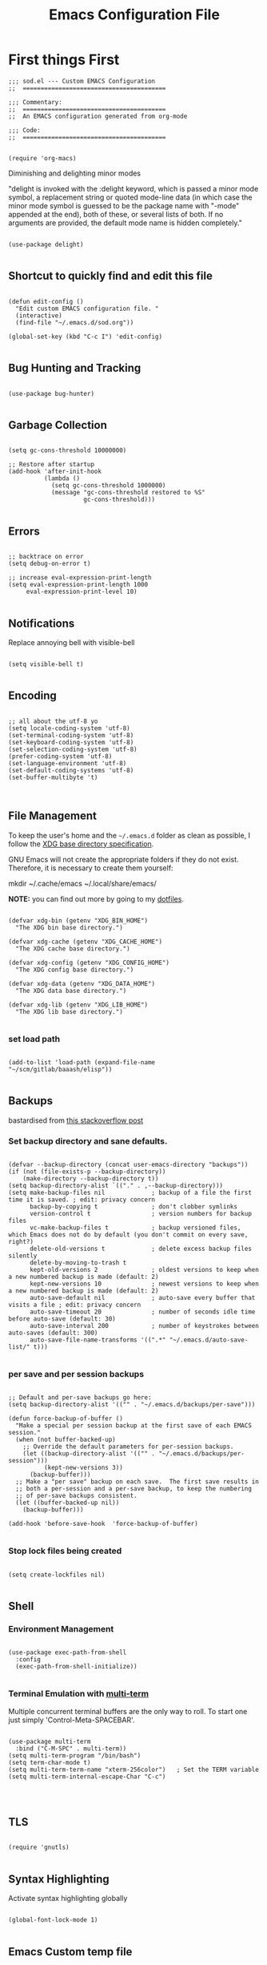 
#+TITLE: Emacs Configuration File

* First things First
#+begin_src elisp :tangle sod.el
  ;;; sod.el --- Custom EMACS Configuration
  ;;  ========================================

  ;;; Commentary:
  ;;  ========================================
  ;;  An EMACS configuration generated from org-mode

  ;;; Code:
  ;;  ========================================

#+end_src

#+begin_src elisp :tangle sod.el
  (require 'org-macs)
#+end_src

**** Diminishing and delighting minor modes

"delight is invoked with the :delight keyword, which is passed a minor mode symbol, a replacement string or quoted mode-line data (in which case the minor mode symbol is guessed to be the package name with "-mode" appended at the end), both of these, or several lists of both. If no arguments are provided, the default mode name is hidden completely."

#+begin_src elisp :tangle sod.el

  (use-package delight)

#+end_src

** Shortcut to quickly find and edit this file

#+begin_src elisp :tangle sod.el

  (defun edit-config ()
    "Edit custom EMACS configuration file. "
    (interactive)
    (find-file "~/.emacs.d/sod.org"))

  (global-set-key (kbd "C-c I") 'edit-config)

#+end_src


** Bug Hunting and Tracking
#+begin_src elisp :tangle sod.el

  (use-package bug-hunter)

#+end_src

** Garbage Collection

#+begin_src elisp :tangle sod.el

  (setq gc-cons-threshold 10000000)

  ;; Restore after startup
  (add-hook 'after-init-hook
            (lambda ()
              (setq gc-cons-threshold 1000000)
              (message "gc-cons-threshold restored to %S"
                       gc-cons-threshold)))

#+end_src

** Errors

#+begin_src elisp

  ;; backtrace on error
  (setq debug-on-error t)

  ;; increase eval-expression-print-length
  (setq eval-expression-print-length 1000
       eval-expression-print-level 10)

#+end_src

** Notifications

Replace annoying bell with visible-bell

#+begin_src elisp :tangle sod.el

  (setq visible-bell t)

#+end_src

** Encoding

#+begin_src elisp :tangle sod.el

  ;; all about the utf-8 yo
  (setq locale-coding-system 'utf-8)
  (set-terminal-coding-system 'utf-8)
  (set-keyboard-coding-system 'utf-8)
  (set-selection-coding-system 'utf-8)
  (prefer-coding-system 'utf-8)
  (set-language-environment 'utf-8)
  (set-default-coding-systems 'utf-8)
  (set-buffer-multibyte 't)


#+end_src

** File Management
To keep the user's home and the =~/.emacs.d= folder as clean as possible, I
follow the [[https://specifications.freedesktop.org/basedir-spec/basedir-spec-latest.html][XDG base directory specification]].

GNU Emacs will not create the appropriate folders if they do not
exist. Therefore, it is necessary to create them yourself:

#+begin_example bash

     mkdir ~/.cache/emacs ~/.local/share/emacs/

#+end_example

*NOTE:* you can find out more by going to my [[https://github.com/techquila/dotfiles][dotfiles]].

#+begin_src elisp :tangle sod.el

  (defvar xdg-bin (getenv "XDG_BIN_HOME")
    "The XDG bin base directory.")

  (defvar xdg-cache (getenv "XDG_CACHE_HOME")
    "The XDG cache base directory.")

  (defvar xdg-config (getenv "XDG_CONFIG_HOME")
    "The XDG config base directory.")

  (defvar xdg-data (getenv "XDG_DATA_HOME")
    "The XDG data base directory.")

  (defvar xdg-lib (getenv "XDG_LIB_HOME")
    "The XDG lib base directory.")

#+end_src

*** set load path
#+begin_src elisp :tangle sod.el

  (add-to-list 'load-path (expand-file-name "~/scm/gitlab/baaash/elisp"))

#+end_src

** Backups

bastardised from [[https://stackoverflow.com/questions/151945/how-do-i-control-how-emacs-makes-backup-files][this stackoverflow post]]

*** Set backup directory and sane defaults.

#+begin_src elisp :tangle sod.el

  (defvar --backup-directory (concat user-emacs-directory "backups"))
  (if (not (file-exists-p --backup-directory))
      (make-directory --backup-directory t))
  (setq backup-directory-alist `(("." . ,--backup-directory)))
  (setq make-backup-files nil             ; backup of a file the first time it is saved. ; edit: privacy concern
        backup-by-copying t               ; don't clobber symlinks
        version-control t                 ; version numbers for backup files
        vc-make-backup-files t            ; backup versioned files, which Emacs does not do by default (you don't commit on every save, right?)
        delete-old-versions t             ; delete excess backup files silently
        delete-by-moving-to-trash t
        kept-old-versions 2               ; oldest versions to keep when a new numbered backup is made (default: 2)
        kept-new-versions 10              ; newest versions to keep when a new numbered backup is made (default: 2)
        auto-save-default nil             ; auto-save every buffer that visits a file ; edit: privacy concern
        auto-save-timeout 20              ; number of seconds idle time before auto-save (default: 30)
        auto-save-interval 200            ; number of keystrokes between auto-saves (default: 300)
        auto-save-file-name-transforms '((".*" "~/.emacs.d/auto-save-list/" t)))

#+end_src

*** per save and per session backups

#+begin_src elisp :tangle sod.el

  ;; Default and per-save backups go here:
  (setq backup-directory-alist '(("" . "~/.emacs.d/backups/per-save")))

  (defun force-backup-of-buffer ()
    "Make a special per session backup at the first save of each EMACS session."
    (when (not buffer-backed-up)
      ;; Override the default parameters for per-session backups.
      (let ((backup-directory-alist '(("" . "~/.emacs.d/backups/per-session")))
            (kept-new-versions 3))
        (backup-buffer)))
    ;; Make a "per save" backup on each save.  The first save results in
    ;; both a per-session and a per-save backup, to keep the numbering
    ;; of per-save backups consistent.
    (let ((buffer-backed-up nil))
      (backup-buffer)))

  (add-hook 'before-save-hook  'force-backup-of-buffer)

#+end_src

*** Stop lock files being created

#+begin_src elisp :tangle sod.el

  (setq create-lockfiles nil)

#+end_src

** Shell

*** Environment Management

#+begin_src elisp :tangle sod.el

  (use-package exec-path-from-shell
    :config
    (exec-path-from-shell-initialize))

#+end_src

*** Terminal Emulation with [[https://www.emacswiki.org/emacs/MultiTerm][multi-term]]

Multiple concurrent terminal buffers are the only way to roll.  To start one just simply 'Control-Meta-SPACEBAR'.

#+begin_src elisp :tangle sod.el

  (use-package multi-term
    :bind ("C-M-SPC" . multi-term))
  (setq multi-term-program "/bin/bash")
  (setq term-char-mode t)
  (setq multi-term-term-name "xterm-256color")   ; Set the TERM variable
  (setq multi-term-internal-escape-Char "C-c")



#+end_src

** TLS
#+begin_src elisp :tangle sod.el

  (require 'gnutls)

#+end_src


** Syntax Highlighting

Activate syntax highlighting globally

#+begin_src elisp :tangle sod.el

  (global-font-lock-mode 1)

#+end_src

** Emacs Custom temp file

#+begin_src elisp :tangle sod.el

  (setq custom-file (make-temp-file "emacs-custom"))

#+end_src

** Whitespace

*** Delete trailing whitespace

#+begin_src elisp :tangle sod.el

  (add-hook 'before-save-hook 'delete-trailing-whitespace)

#+end_src

** Indentation

#+begin_src elisp :tangle sod.el

  (setq-default indent-tabs-mode nil)

#+end_src

*** aggressive-indent-mode
#+begin_src elisp :tangle sod.el

  (use-package aggressive-indent)
  (global-aggressive-indent-mode 1)
  (add-to-list 'aggressive-indent-excluded-modes 'html-mode)

#+end_src

** Line wrap
#+begin_src elisp :tangle sod.el
  (global-visual-line-mode 1)
#+end_src

* Personalisation
** Default Name and Email

#+begin_src elisp :tangle sod.el

  (setq user-full-name "Cooper Oscarfono"
        user-mail-address "cooper@oscarfono.com")

#+end_src

** Default Directory

#+begin_src elisp :tangle sod.el

  (setq default-directory "~/scm/github/oscarfono/")

#+end_src
** Encryption
*** GPG Agent

Use an agent to manage GPG between shell sessions.

#+begin_src elisp :tangle sod.el

  (setq epg-gpg-program "/usr/bin/gpg2")

#+end_src

*** [[https://www.emacswiki.org/emacs/EasyPG][EasyPG]] to encrypt/decrypt files with a .gpg extension
Add the following line to the top of the document to be encrypted and save the file with a .gpg extension.

#+begin_example

  # -*- mode:org; epa-file-encrypt-to: ("bleat@baaa.sh") -*-

#+end_example

#+begin_src elisp :tangle sod.el

  (require 'epa-file)
  (epa-file-enable)

#+end_src
** Authentication
*** Auth Source
I have a non-world readable file named /.authoinfo.gpg / within my home
directory where I store my authentication details for the various
services I need to authenticate to.  ERC and Org2Blog need these credentials to operate.

#+begin_src elisp :tangle sod.el

  (setq auth-source-debug t)
  (setq auth-sources
        '((:source "~/.authinfo.gpg")))

#+end_src

** ERC
#+begin_src elisp :tangle sod.el
  (defun start-erc ()
    "Start ERC and load erc-config.el."
    (interactive)
    (require 'erc)
    (load "erc-config.el"))

  (global-set-key (kbd "C-c e") 'start-erc)
#+end_src

** [[http://orgmode.org/][Org-mode]]
*** global settings:

**** set global key-bindings for org-mode features

#+begin_src elisp :tangle sod.el

  (define-key global-map "\C-cl" 'org-store-link)

#+end_src

**** set headlines to be collapsed on open
#+begin_src elisp :tangle sod.el

  (setq org-startup-folded t)

#+end_src

**** skeleton setup for org generated web pages
#+begin_src elisp :tangle sod.el


  (define-skeleton web-skeleton
    "Header info for a web pages generated from org file."
    "\n "
    "#+TITLE: " str "\n\n"
    "#+DESCRIPTION: " str "\n"
    "#+SETUPFILE:" str "\n"
    "#+OPTIONS: num:nil ^:{} \n"
    "#+INCLUDE: './components/header.org' \n"
    "#+INCLUDE: './components/footer.org' \n")

  (global-set-key [C-S-f2] 'web-skeleton)

#+end_src

**** skeleton for blog article
#+begin_src elisp :tangle sod.el

  (define-skeleton blog-skeleton
     "Header info for a blog file."
     "\n "
     "#+TITLE: " str "\n\n"
     "#+DATE: " (current-time-string) "\n\n"
     "#+AUTHOR: Cooper Oscarfono \n\n")

   (global-set-key [C-S-f3] 'blog-skeleton)

#+end_src

**** skeleton setup for org files
#+begin_src elisp :tangle sod.el

  (define-skeleton org-skeleton
    "Header info for a org file."
    "\n "
    "#+TITLE: " str "\n"
    "#+AUTHOR: Cooper Oscarfono \n"
    "#+EMAIL:  cooper@oscarfono.com \n")

  (global-set-key [C-S-f4] 'org-skeleton)

#+end_src

**** skeleton setup for academic writing
#+begin_src elisp :tangle sod.el

  (define-skeleton apa-skeleton
    "Header info for apa referneced docs generated from org files"
    "\n "
    "#+TITLE: " str " \n"
    "#+OPTIONS: title:nil toc:nil H:4 author:nil date:nil TeX:t LaTeX:t \\n:t ^:nil \n"
    "#+EXPORT_SELECT_TAGS: export \n"
    "#+EXPORT_EXCLUDE_TAGS: noexport \n"
    "#+INCLUDE: './preamble.org' \n"
    "#+INCLUDE: './images/' \n"
    )
  (global-set-key [C-S-f5] 'apa-skeleton)

#+end_src

**** skeleton setup for letter writing
#+begin_src elisp :tangle sod.el

  (define-skeleton ltr-skeleton
    "Latex PDF generated from org files"
"\n"
"#+LATEX_CLASS_OPTIONS: [a4paper,10pt] \n"
"#+LATEX_HEADER: \\setlength{\\parskip}{1em} \\setlength{\\parindent}{0pt} \n"
"#+LATEX_HEADER_EXTRA: \\pagenumbering{gobble} \n"
"#+OPTIONS: toc:nil \n"
"\n"
"PO Box 362, \n"
"Queenstown 9348 \n"
"\n"
"Dear sir/madam, \n"
"\n"
"_Re:_ \n"
"\n"
"Warm regards, \n"
"\n"
"#+ATTR_LATEX: :center nil :width 5cm \n"
"[[file:~/src/private/id/sodsig-001.png]] \n"
"\n"
"Cooper Oscarfono \n" )
  (global-set-key [C-S-f6] 'ltr-skeleton)

#+end_src

**** clock-in

#+begin_src elisp :tangle sod.el

  (setq org-clock-persist 'history)
  (org-clock-persistence-insinuate)

#+end_src


*** TODO's

**** set file and priorities

I like to have 5 levels of todo:

- [#A] = tasks that have to be done today, or that are scheduled for today

- [#B] = tasks that can wait until tomorrow, or are scheduled to be done tomorrow

- [#C] = tasks that need to be done by the end of the week, or are scheduled to be done within the week

- [#D] = tasks that need to be done by the end of the month, or are scheduled to be done within the month

- [#E} = tasks that have no deadline set

  #+begin_src elisp :tangle sod.el

    ;;file to save todo items
    (setq org-agenda-files (list "~/src/org/todo.org"))

    ;;set priority range from A to E with default as A
    (setq org-highest-priority ?A)
    (setq org-lowest-priority ?E)
    (setq org-default-priority ?A)

  #+end_src

**** set *TODO* sequence

When TODO keywords are used as workflow states, you might want to keep track of when a state change occurred and maybe take a note about this change. You can either record just a timestamp, or a time-stamped note for a change. These records will be inserted after the headline as an itemized list, newest first1. When taking a lot of notes, you might want to get the notes out of the way into a drawer (see Drawers). Customize org-log-into-drawer to get this behavior—the recommended drawer for this is called LOGBOOK2. You can also overrule the setting of this variable for a subtree by setting a LOG_INTO_DRAWER property.

Since it is normally too much to record a note for every state, Org expects configuration on a per-keyword basis for this. This is by adding special markers ‘!’ (for a timestamp) or ‘@’ (for a with timestamp) in parentheses after each keyword. For example, the setting:

#+begin_src elisp :tangle sod.el

  (setq org-todo-keywords
        '((sequence "TODO(t)" " NEXT(n/)" " >|< IN-PROGRESS(i!)" "⚠ WAIT(w@/!)" "|" "DONE(d!)" "✘ KILL(k!)" "➰ PASS(p@/!)" )))

#+end_src

**** Log TODO done time

#+begin_src elisp :tangle sod.el

  (setq org-log-done 'time)

#+end_src

**** Set line wrap

#+begin_src elisp :tangle sod.el

  (setq org-startup-align-all-tables t)

#+end_src

*** [[http://orgmode.org/manual/Agenda-Views.html][org-agenda]]

#+begin_src elisp :tangle sod.el

  (org-agenda nil "a") ;; present org-agenda on emacs startup

  (define-key global-map "\C-ca" 'org-agenda)

  ;; Emacs contains the calendar and diary by Edward M. Reingold.  The
  ;; calendar displays a three-month calendar with holidays from
  ;; different countries and cultures. The diary allows you to keep
  ;; track of anniversaries, lunar phases, sunrise/set, recurrent
  ;; appointments (weekly, monthly) and more. In this way, it is quite
  ;; complementary to Org. It can be very useful to combine output from
  ;; Org with the diary.

  ;; In order to include entries from the Emacs diary into Org mode's
  ;; agenda, you only need to customize the variable
  (setq org-agenda-include-diary t)

  ;;open agenda in current window
  (setq org-agenda-window-setup (quote current-window))
  ;;warn me of any deadlines in next 14 days
  (setq org-deadline-warning-days 14)
  ;;show me tasks scheduled or due in next fortnight
  (setq org-agenda-span (quote fortnight))
  ;;don't show tasks as scheduled if they are already shown as a deadline
  (setq org-agenda-skip-scheduled-if-deadline-is-shown t)
  ;;don't give awarning colour to tasks with impending deadlines
  ;;if they are scheduled to be done
  (setq org-agenda-skip-deadline-prewarning-if-scheduled (quote pre-scheduled))
  ;;don't show tasks that are scheduled or have deadlines in the
  ;;normal todo list
  (setq org-agenda-todo-ignore-deadlines (quote all))
  (setq org-agenda-todo-ignore-scheduled (quote all))
  ;;sort tasks in order of when they are due and then by priority
  (setq org-agenda-sorting-strategy
        (quote
         ((agenda deadline-up priority-down)
          (todo priority-down category-keep)
          (tags priority-down category-keep)
          (search category-keep))))

#+end_src

*** [[http://orgmode.org/manual/Capture.html#Capture][org-capture]]

Capture lets you quickly store notes with little interruption of your work flow.

#+begin_src elisp :tangle sod.el

  (define-key global-map "\C-cc" 'org-capture)

#+end_src

*** [[http://orgmode.org/manual/Capture-templates.html#Capture-templates][org-capture-templates]]
Things I want to capture:
- tasks
- projects and time-tracking
- expenses
- birthdays, anniversaries, or important dates
- contacts
- new words I learn and their definitions
- new commands I learn, with documentation and examples on how to use
- grocery list
- wishlist
- blog post ideas
- video content ideas
- lyrical ideas
- songs i want to learn to play
- artists or albums to check out
- books I want to read or check out
- video content/movies/documentaries/cinema to check out
- new languages, tools, or technologies to check out

#+begin_src elisp :tangle sod.el

  (defvar my/org-contacts-template "**  %^{contact}
      :PROPERTIES:
        :EMAIL: %(org-contacts-template-email)
        :PHONE: %^{XXX-XXX-XXXX}
        :ADDRESS: %^{street name. city, postcode NZ}
        :BIRTHDAY: %^{dd-mm-yyyy}t
        :NOTE: %^{NOTE}
      :END:" "Template for org-contacts.")

  (defvar my/org-project-template "* %^{Project Name}
     :PROPERTIES:
       :Customer Name: %^{Customer}
       :Deadline: %^{dd-mm-yyyy}
     :END" "Template to capture great quotes when i learn of them")

  (defvar my/org-expenses-template "* %^{expense}
      :PROPERTIES:
        :DATE: %U
        :AMOUNT: %^{$0.00}
        :PAID_TO: %^{company}
        :PAYMENT_TYPE: %^{eftpos|cash|effort}
      :END:" "Template to capture expenses")
  (defvar my/org-greatquotes-template "* %^{great quote here}
     :PROPERTIES:
       :QUOTE: %^{great quote}
       :ATTRIBUTION: /n %?
     :END" "Template to capture great quotes when i learn of them")

  (setq org-capture-templates
        `(("c" "Contact" entry (file+headline "~/src/org/contacts.org" "Contacts"), my/org-contacts-template :empty-lines 1)
          ("d" "Documentation" entry (file+headline "~/src/org/docs.org" "Documentation") "** %^{Subject}\n %^g\n %?\n %i\n Added %U")
          ("D" "Definition" entry (file+headline "~/src/org/definitions.org" "Definitions") "** %^{Term} :: %^{Definition} ")
          ("e" "Expense" entry (file+olp+datetree "~/src/org/expenses.org"), my/org-expenses-template :empty-lines 1)
          ("i" "Idea" entry (file+olp+datetree "~/src/org/ideas.org" "Ideas") "**  %?\n I had this idea on %U\n %a" :empty-lines 1)
          ("j" "Journal" entry (file+olp+datetree "~/src/org/journal.org") "*  %?\n Entered on %U\n" :empty-lines 1)
          ("l" "Lyric" entry (file+headline "~/src/org/lyrics.org" "Lyrical Ideas Capture") "** %^{working-title}\n %^{verse}\n %^{hook}\n")
          ("p" "Project" entry (file+olp+datetree "~/scm/github/oscarfono/projects/current-projects.org"), my/org-project-template :empty-lines 1)
          ("Q" "Quote" entry (plain "~/src/org/quotes.org"), my/org-greatquotes-template :empty-lines 1)
          ("r" "Read" entry (file+headline "~/src/org/someday.org" "Read") "** %^{title}\n %^{author}" :empty-lines 1)
          ("s" "Subject" entry (file+headline "~/src/org/someday.org" "Write"), "** %^{subject}\n" :empty-lines 1)
          ("t" "Todo" entry (file+headline "~/src/org/todo.org" "Tasks") "** TODO %?\n %i\n %a" :empty-lines 1)
          ("W" "Wishlist" plain (plain "~/src/org/someday.org" "Wishlist") "** %^{thing}" :empty-lines 1)
          ("w" "Watch" entry (file+headline "~/src/org/someday.org" "Watch") "** %^{movie title}\n %a" :empty-lines 1)))


#+end_src

*** org-exports

#+begin_src elisp :tangle sod.el

  (require 'ox-latex)
  (unless (boundp 'org-latex-classes)
    (setq org-latex-classes nil))
  (add-to-list 'org-latex-classes
               '("article"
                 "\\documentclass{article}"
                 ("\\section{%s}" . "\\section*{%s}")
                 ("\\subsection{%s}" . "\\subsection*{%s}")
                 ("\\subsubsection{%s}" . "\\subsubsection*{%s}")
                 ("\\paragraph{%s}" . "\\paragraph*{%s}")
                 ("\\subparagraph{%s}" . "\\subparagraph*{%s}"))
               '("book"
                 "\\documentclass{book}"
                 ("\\part{%s}" . "\\part*{%s}")
                 ("\\chapter{%s}" . "\\chapter*{%s}")
                 ("\\section{%s}" . "\\section*{%s}")
                 ("\\subsection{%s}" . "\\subsection*{%s}")
                 ("\\subsubsection{%s}" . "\\subsubsection*{%s}")))

  (setq org-latex-listings 'minted
        org-latex-packages-alist '(("" "minted"))
        org-latex-pdf-process (quote ("texi2dvi --pdf %f
                                          pdflatex --shell-escape %f
                                          texi2dvi --pdf %f --shell-escape
                                          latexmk -pdflatex='lualatex -shell-escape -interaction nonstopmode' -pdf -f  %f --synctex=1")))

(setq org-latex-pdf-process '("pdflatex -shell-escape -interaction nonstopmode -output-directory %o %f"))

(use-package ox-hugo
  :config
  (setq-local org-hugo-base-dir "~/scm/github/oscarfono/theblacksheepblog/src/routes/blog/"))

  (use-package ox-mediawiki)

  (setq org-export-backends '(ascii html hugo latex md mediawiki slimhtml))


#+end_src

*** org-babel
**** use org-install

#+begin_src elisp :tangle sod.el

  (require 'org-install)

#+end_src

**** ditaa

requires graphvis system package to be installed

#+begin_src elisp :tangle sod.el

  (setq org-ditaa-jar-path "~/src/org/contrib/scripts/ditaa0_9/ditaa0_9.jar")

#+end_src

**** plantuml
#+begin_src elisp :tangle sod.el

(setq org-plantuml-jar-path
      (expand-file-name "~/src/org/contrib/scripts/plantuml-nodot.1.2023.7.jar"))
#+end_src

**** load these language dictionaries for source blocks

#+begin_src elisp :tangle sod.el

  (org-babel-do-load-languages
   'org-babel-load-languages
   '((C . t)
     (calc . t)
     (clojure . t)
     ;; (cpp . t)
     (css . t)
     (ditaa . t)
     (dot . t)
     (haskell . t)
     (js . t)
     (latex . t)
     ;; (ledger . t)
     (lisp . t)
     ;; (make . t)
     (ocaml . t)
     (org . t)
     (perl . t)
     ;; (php . t)
     (plantuml . t)
     (python . t)
     (R . t)
     (ruby . t)
     (sass . t)
     (scheme . t)
     (shell . t)
     (sql . t)))

#+end_src

*** [[https://github.com/sabof/org-bullets][org-bullets]]

Show org-mode bullets as UTF-8 characters.

#+begin_src elisp :tangle sod.el

  (use-package org-bullets
    :config (add-hook 'org-mode-hook (lambda () (org-bullets-mode 1))))

#+end_src

*** org-brain
#+begin_src elisp :tangle sod.el

  (use-package org-brain
    :init
    (setq org-brain-path "~/src/org/brain")
    :config
    (bind-key "C-c b" 'org-brain-prefix-map org-mode-map)
    (setq org-id-track-globally t)
    (setq org-id-locations-file "~/.emacs.d/.org-id-locations")
    (add-hook 'before-save-hook #'org-brain-ensure-ids-in-buffer)
    (push '("b" "Brain" plain (function org-brain-goto-end)
            "* %i%?" :empty-lines 1)
          org-capture-templates)
    (setq org-brain-visualize-default-choices 'all)
    (setq org-brain-title-max-length 22)
    (setq org-brain-include-file-entries nil
          org-brain-file-entries-use-title nil))

  ;; ;; Allows you to edit entries directly from org-brain-visualize
  ;; (use-package polymode
  ;;   :config
  ;;   (add-hook 'org-brain-visualize-mode-hook #'org-brain-polymode))

#+end_src

*** org-plot

Graphs with gnuplot

#+begin_src elisp :tangle sod.el

  (use-package gnuplot
    :commands gnuplot-mode
    :defer t
    :bind ("C-M-g" . gnuplot))

#+end_src

*** Calendar

**** set location for calendar

#+begin_src elisp :tangle sod.el

  (setq calendar-latitude -40.406925)
  (setq calendar-longitude 175.578386)

#+end_src

**** Don't display calendars i don't need

#+begin_src elisp :tangle sod.el

  (setq holiday-general-holidays nil)
  (setq holiday-christian-holidays nil)
  (setq holiday-hebrew-holidays nil)
  (setq holiday-islamic-holidays nil)
  (setq holiday-bahai-holidays nil)
  (setq holiday-oriental-holidays nil)

#+end_src

**** set NZ Public Holidays

#+begin_src elisp :tangle no

  ;; Use package nz-holidays to pull in New Zealands Public Holidays for calendar.
  (use-package nz-holidays)

  ;; append it to empty variable holiday-local-holidays
  (setq calendar-holidays (append holiday-local-holidays holiday-nz-holidays))

#+end_src

**** Count days in given region

From within Calendar, these functions enable to me to count days within a given region, excluding weekends, and public holidays.

Taken from here:
[[https://stackoverflow.com/questions/23566000/how-to-count-days-excluding-weekends-and-holidays-in-emacs-calendar][https://stackoverflow.com/questions/23566000/how-to-count-days-excluding-weekends-and-holidays-in-emacs-calendar]]

#+begin_src elisp :tangle no

  (defun my-calendar-count-days(d1 d2)
    (let* ((days (- (calendar-absolute-from-gregorian d1)
                    (calendar-absolute-from-gregorian d2)))
           (days (1+ (if (> days 0) days (- days)))))
      days)

    (defun my-calendar-count-weekend-days(date1 date2)
      (let* ((tmp-date (if (< date1 date2) date1 date2))
             (end-date (if (> date1 date2) date1 date2))
             (weekend-days 0))
        (while (<= tmp-date end-date)
          (let ((day-of-week (calendar-day-of-week
                              (calendar-gregorian-from-absolute tmp-date))))
            (if (or (= day-of-week 0)
                    (= day-of-week 6))
                (incf weekend-days ))
            (incf tmp-date)))
        weekend-days)))

  (defun calendar-count-days-region2 ()
    "Count the number of days (inclusive) between point and the mark
    excluding weekends and holidays."
    (interactive)
    (let* ((d1 (calendar-cursor-to-date t))
           (d2 (car calendar-mark-ring))
           (date1 (calendar-absolute-from-gregorian d1))
           (date2 (calendar-absolute-from-gregorian d2))
           (start-date (if (<  date1 date2) date1 date2))
           (end-date (if (> date1 date2) date1 date2))
           (days (- (my-calendar-count-days d1 d2)
                    (+ (my-calendar-count-weekend-days start-date end-date)
                       (my-calendar-count-holidays-on-weekdays-in-range
                        start-date end-date)))))
      (message "Region has %d workday%s (inclusive)"
               days (if (> days 1) "s" "")))

#+end_src

* Customisation
** [[https://www.gnu.org/software/emacs/manual/html_node/elisp/Windows-and-Frames.html#Windows-and-Frames][Frames]]

*** start fullscreen

#+begin_src elisp :tangle sod.el

  (add-to-list 'default-frame-alist '(fullscreen . maximized))

#+end_src

*** Menu bar

I like the menu bar to be present so i can find things i've forgotten about

#+begin_src elisp :tangle sod.el

  (menu-bar-mode 1)

#+end_src

*** Scroll bars

I like to see scrollbars for visual reference usually but am trialling without for now.

#+begin_src elisp :tangle sod.el

  (scroll-bar-mode 0)

#+end_src

Smoother scrolling experience

#+begin_src elisp :tangle sod.el

  (setq scroll-step           1
        scroll-conservatively 10000)

#+end_src

*** Tool bar

I don't like to see the tool bar taking up my valuable screen real estate

#+begin_src elisp :tangle sod.el

  (tool-bar-mode 0)

#+end_src

** [[https://gitlab.com/baaash/melancholy-theme][melancholy-theme]]

The custom theme I'm working on.  Ongoing development. WIP.

#+begin_src elisp :tangle sod.el

  (use-package melancholy-theme)
  (load-theme `melancholy t)

#+end_src

*** Set font options using buffer-face-mode

#+begin_src elisp :tangle sod.el
  ;; Use variable width font faces in current buffer
  (defun my-buffer-face-mode-variable ()
    "Set font to a variable width (proportional) fonts in current buffer"
    (interactive)
    (setq buffer-face-mode-face '(:family "OpenSanscondensed" :height 100 :width semi-condensed))
    (buffer-face-mode))

  ;; Use monospaced font faces in current buffer
  (defun my-buffer-face-mode-fixed ()
    "Sets a fixed width (monospace) font in current buffer"
    (interactive)
    (setq buffer-face-mode-face '(:family "Inconsolata" :height 100))
    (buffer-face-mode))

  ;; Set default font faces for Info for these modes
  (add-hook 'Info-mode-hook 'my-buffer-face-mode-variable)
  (add-hook 'term-mode-hook 'my-buffer-face-mode-fixed)
  (add-hook 'man-mode-hook 'my-buffer-face-mode-fixed)

  ;; Control + scroll to change font type
  (global-set-key [C-mouse-4] 'my-buffer-face-mode-fixed)
  (global-set-key [C-mouse-5] 'my-buffer-face-mode-variable)

  ;; Shift + scroll to change font size
  (global-set-key [S-mouse-4] 'text-scale-increase)
  (global-set-key [S-mouse-5] 'text-scale-decrease)

#+end_src

** [[https://github.com/domtronn/all-the-icons.el#installation][icons]]

Some sweet icons to enhance the ui.

In order for the icons to work it is very important that you install the Resource Fonts included in this package, they are available in the fonts directory. You can also install the latest fonts for this package in the (guessed?) based on the OS by calling the following function:

#+begin_example

      M-x all-the-icons-install-fonts

#+end_example

#+begin_src elisp :tangle sod.el

  (use-package all-the-icons
    :if (display-graphic-p))

#+end_src

** Modeline

Display full path of file on mode line

#+begin_src elisp :tangle sod.el

  (setq-default mode-line-buffer-identification
                (let ((orig  (car mode-line-buffer-identification)))
                  `(:eval (cons (concat ,orig (abbreviate-file-name default-directory))
                                (cdr mode-line-buffer-identification)))))

#+end_src

*** [[https://github.com/seagle0128/doom-modeline][doom-modeline]]

This was a much better option than what I was doing previously.

#+begin_src elisp :tangle sod.el

  (use-package doom-modeline
    :hook (after-init . doom-modeline-mode))

#+end_src

** Inhibit startup screen.

I don't want the default start up screen displayed on start up.  That logo is hideous!  Nor do I want a scratch buffer.

#+begin_src elisp :tangle sod.el

  (setq inhibit-startup-message t)

#+end_src

** Line numbers

I like to see the line numbers when coding.

#+begin_src elisp :tangle sod.el

  (when (version<= "26.0.50" emacs-version )
    (add-hook 'prog-mode-hook #'display-line-numbers-mode))

#+end_src

** Column numbers

#+begin_src elisp :tangle sod.el

  (column-number-mode 1)

#+end_src

** Highlight Indentation
#+begin_src elisp :tangle sod.el

  (use-package highlight-indentation)

#+end_src

** Delete-selection-mode

allows me to delete highlighted region.  Not standard behaviour in emacs.

#+begin_src elisp :tangle sod.el

  (delete-selection-mode 1)

#+end_src

and this changes emacs default behaviour when backspace-ing tabs

#+begin_src elisp :tangle sod.el

  (setq backward-delete-char-untabify-method 'hungry)

#+end_src

** Undo
#+begin_src elisp :tangle sod.el

  (use-package undo-tree)

  (global-undo-tree-mode)

#+end_src

** [[https://github.com/jwiegley/use-package/blob/master/bind-key.el][bind-key]]

If you have lots of keybindings set in your .emacs file, it can be
hard to know which ones you haven't set yet, and which may now be
overriding some new default in a new emacs version.  This module aims
to solve that problem.

#+begin_src elisp :tangle sod.el

  (use-package bind-key)

#+end_src

** Speedbar directory tree

#+begin_src elisp :tangle sod.el

  (use-package sr-speedbar
    :bind ("M-s" . sr-speedbar-toggle)
    :custom
    ;; Show tree on the left side
    (sr-speedbar-right-side t)
    ;; Show all files
    (speedbar-show-unknown-files t)
    ;; Set Width (default is 24)
    (sr-speedbar-width 50)
    ;; Set Max Width
    (sr-speedbar-max-width 35))

  ;; Turn off image icons
  (setq speedbar-use-images nil)

  ;; launch on startup
  ;; (sr-speedbar-open)

#+end_src

** [[https://www.emacswiki.org/emacs/ElDoc][Eldoc]]

A very simple but effective thing, eldoc-mode is a MinorMode which shows you, in the echo area, the argument list of the function call you are currently writing. Very handy. By NoahFriedman. Part of Emacs.

#+begin_src elisp :tangle sod.el

  (use-package eldoc
    :diminish eldoc-mode
    :commands turn-on-eldoc-mode
    :defer t
    :init
    (progn
      (add-hook 'elisp-mode-hook 'turn-on-eldoc-mode)
      (add-hook 'lisp-interaction-mode-hook 'turn-on-eldoc-mode)
      (add-hook 'ielm-mode-hook 'turn-on-eldoc-mode)))

#+end_src

** Elfeed
#+begin_src elisp :tangle sod.el

  (use-package elfeed
    :bind ("C-x w" . elfeed))
    (setf url-queue-timeout 18)
    (setq elfeed-feeds
        '(("http://nullprogram.com/feed/")
           ("https://sachachua.com/blog/category/emacs-news/feed/")
           ("https://emacsair.me/feed.xml")
           ("https://karl-voit.at/feeds/lazyblorg-all.atom_1.0.links-only.xml")
           ("https://github.crookster.org/feed.xml")
           ("https://0pointer.net/blog/index.rss20")
           ("https://blog.jessfraz.com/index.xml")
           ("https://stgraber.org/comments/feed/")
           ("https://everythingshouldbevirtual.com/feed.xml")
           ("https://www.nicksherlock.com/feed")))
#+end_src

** [[https://julien.danjou.info/projects/emacs-packages][Rainbow-mode]]

rainbow-mode is a minor mode for Emacs which highlights text representing color codes in various forms by setting the background color of the text accordingly.

#+begin_src elisp :tangle sod.el

  (use-package rainbow-mode
    :diminish rainbow-mode
    :init (rainbow-mode))

#+end_src

** Remote File Access with [[https://www.emacswiki.org/emacs/TrampMode][TRAMP]]

#+begin_src elisp :tangle sod.el

  (setq tramp-default-user "sod")
  (setq tramp-default-method "ssh")
  ;;(set-default 'tramp-default-proxies-alist (quote ((".*" "\\`root\\'" "/ssh:%h:"))))

#+end_src

** Subwords
subword-mode changes all cursor movement/edit commands to stop in between the “camelCase” words.

superword-mode  is similar.  It treats text like “x_y” as one word.  Useful for “snake_case”.

subword-mode ＆ superword-mode are mutally exclusive.  Turning one on turns off the other.

To see whether you have subword-mode on, call describe-variable then type “subword-mode”.  Same for superword-mode.

#+begin_src elisp :tangle sod.el

  (subword-mode 1)

#+end_src

** Yes/No becomes y/n

#+begin_src elisp :tangle sod.el

  (fset 'yes-or-no-p 'y-or-n-p)

#+end_src

** Links

Use [[https://www.mozilla.org/en-US/firefox/new/][Firefox]] to open urls

#+begin_src elisp :tangle sod.el

  (setq browse-url-browser-function 'browse-url-generic)
  (setq browse-url-generic-program "firefox")

#+end_src

** Multiple cursors

#+begin_src elisp :tangle sod.el

  (use-package multiple-cursors
    :config (global-set-key (kbd "C-S-c C-S-c") 'mc/edit-lines)
    (global-set-key (kbd "C->") 'mc/mark-next-like-this)
    (global-set-key (kbd "C-<") 'mc/mark-previous-like-this)
    (global-set-key (kbd "C-c C-<") 'mc/mark-all-like-this)
    (define-key mc/keymap (kbd "<return>") nil))

#+end_src

** Magit

#+begin_src elisp :tangle sod.el

  (use-package magit
    :bind ("C-x g" . magit-status))

#+end_src

** Project managment with [[https://github.com/bbatsov/projectile][projectile]]

#+begin_src elisp :tangle sod.el

  (use-package projectile
    :diminish projectile-mode
    :bind-keymap ("C-c p" . projectile-command-map))

  (projectile-mode +1)

#+end_src

** Language tools and helpers
*** auto-complete mode

#+begin_src elisp :tangle sod.el

  (use-package auto-complete)

#+end_src
*** Emmet
#+begin_src elisp :tangle sod.el

(use-package emmet-mode
:after(web-mode css-mode scss-mode)
:commands (emmet-mode emmet-expand-line yas/insert-snippet yas-insert-snippet company-complete)
:config
(setq emmet-move-cursor-between-quotes t)
(add-hook 'emmet-mode-hook (lambda () (setq emmet-indent-after-insert nil)))
(add-hook 'sgml-mode-hook 'emmet-mode) ;; Auto-start on any markup modes
(add-hook 'css-mode-hook  'emmet-mode) ;; enable Emmet's css abbreviation.
;(setq emmet-indentation 2)
(unbind-key "C-M-<left>" emmet-mode-keymap)
(unbind-key "C-M-<right>" emmet-mode-keymap)
:bind
("C-j" . emmet-expand-line)
((:map emmet-mode-keymap
         ("C-c [" . emmet-prev-edit-point)
         ("C-c ]" . emmet-next-edit-point)))
);end emmet mode

#+end_src

*** Linting

**** flycheck

#+begin_src elisp :tangle sod.el

  (use-package flycheck
    :config
    (global-flycheck-mode))

#+end_src

**** package-lint

#+begin_src elisp :tangle sod.el

  (use-package package-lint)

#+end_src

*** [[https://www.emacswiki.org/emacs/Yasnippet][Yasnippet]]
YASnippet is a template system for Emacs. It allows you to type an abbreviation and automatically expand it into function templates.

#+begin_src elisp :tangle sod.el

  (use-package yasnippet
    :diminish yas-minor-mode
    :init (yas-global-mode)
    :config
    (yas-reload-all)
    (add-hook 'prog-mode-hook 'yas-minor-mode)
    (add-hook 'text-mode-hook 'yas-minor-mode)
    (add-hook 'term-mode-hook (lambda()(yas-minor-mode -1))))
  (use-package yasnippet-classic-snippets)
  (use-package yasnippet-snippets)

#+end_src

*** [[http://company-mode.github.io/][company-mode]]

Company is a text completion framework for Emacs. The name stands for "*COMP*lete *ANY*thing". It uses pluggable back-ends and front-ends to retrieve and display completion candidates.

#+begin_src elisp :tangle sod.el

  (use-package company
    :bind
    (:map company-active-map
          ("C-n". company-select-next)
          ("C-p". company-select-previous)
          ("M-<". company-select-first)
          ("M->". company-select-last))
    :config
    (global-company-mode t)
    :defer 0.5
    :delight)

  (defun company-yasnippet-or-completion ()
    (interactive)
    (or (do-yas-expand)
        (company-complete-common)))

  (defun check-expansion ()
    (save-excursion
      (if (looking-at "\\_>") t
        (backward-char 1)
        (if (looking-at "\\.") t
          (backward-char 1)
          (if (looking-at "::") t nil)))))

  (defun do-yas-expand ()
    (let ((yas/fallback-behavior 'return-nil))
      (yas/expand)))

  (defun tab-indent-or-complete ()
    (interactive)
    (if (minibufferp)
        (minibuffer-complete)
      (if (or (not yas/minor-mode)
              (null (do-yas-expand)))
          (if (check-expansion)
              (company-complete-common)
            (indent-for-tab-command)))))

#+end_src

**** company-ansible
#+begin_src elisp :tangle sod.el

  (use-package company-ansible)

#+end_src
**** company-c-headers
#+begin_src elisp :tangle sod.el

  (use-package company-c-headers)

#+end_src

**** company-ctags
#+begin_src elisp :tangle sod.el

  (use-package company-ctags)

#+end_src

**** company-go
#+begin_src elisp :tangle sod.el

  (use-package company-go)

#+end_src

**** company-nginx
#+begin_src elisp :tangle sod.el

  (use-package company-nginx)

#+end_src

**** company-shell
#+begin_src elisp :tangle sod.el

  (use-package company-shell)

#+end_src

**** company-web
#+begin_src elisp :tangle sod.el

  (use-package company-web)

#+end_src

*** LSP-mode
#+begin_src elisp :tangle sod.el

  (use-package lsp-mode
    :commands lsp
    :custom
    ;; what to use when checking on-save. "check" is default, I prefer clippy
    (lsp-rust-analyzer-cargo-watch-command "clippy")
    (lsp-eldoc-render-all t)
    (lsp-idle-delay 0.6)
    ;; enable / disable the hints as you prefer:
    (lsp-rust-analyzer-server-display-inlay-hints t)
    (lsp-rust-analyzer-display-lifetime-elision-hints-enable "skip_trivial")
    (lsp-rust-analyzer-display-chaining-hints t)
    (lsp-rust-analyzer-display-lifetime-elision-hints-use-parameter-names nil)
    (lsp-rust-analyzer-display-closure-return-type-hints t)
    (lsp-rust-analyzer-display-parameter-hints nil)
    (lsp-rust-analyzer-display-reborrow-hints nil)
    :config
    (add-hook 'lsp-mode-hook 'lsp-ui-mode))

  (use-package lsp-ui

    :ensure
    :commands lsp-ui-mode
    :custom
    (lsp-ui-peek-always-show t)
    (lsp-ui-sideline-show-hover t)
    (lsp-ui-doc-enable nil))

#+end_src

*** Rust
#+begin_src elisp :tangle sod.el

  (use-package rust-mode)
  (setq rust-cargo-bin "~/.cargo/bin/cargo")

  (use-package rustic
    :bind (:map rustic-mode-map
                ("M-j" . lsp-ui-imenu)
                ("M-?" . lsp-find-references)
                ("C-c C-c l" . flycheck-list-errors)
                ("C-c C-c a" . lsp-execute-code-action)
                ("C-c C-c r" . lsp-rename)
                ("C-c C-c q" . lsp-workspace-restart)
                ("C-c C-c Q" . lsp-workspace-shutdown)
                ("C-c C-c s" . lsp-rust-analyzer-status))
    :config
    ;; uncomment for less flashiness
    ;; (setq lsp-eldoc-hook nil)
    ;; (setq lsp-enable-symbol-highlighting nil)
    ;; (setq lsp-signature-auto-activate nil)

    ;; comment to disable rustfmt on save
    (setq rustic-format-on-save t)
    (add-hook 'rustic-mode-hook 'rk/rustic-mode-hook))

  (defun rk/rustic-mode-hook ()
    ;; so that run C-c C-c C-r works without having to confirm, but don't try to
    ;; save rust buffers that are not file visiting. Once
    ;; https://github.com/brotzeit/rustic/issues/253 has been resolved this should
    ;; no longer be necessary.
    (when buffer-file-name
      (setq-local buffer-save-without-query t))
    (add-hook 'before-save-hook 'lsp-format-buffer nil t))

#+end_src

*** zig
#+begin_src elisp :tangle sod.el

(use-package zig-mode)

#+end_src

*** Racer
#+begin_src elisp :tangle sod.el

  (use-package racer
    :config
    (add-hook 'rust-mode-hook #'racer-mode)
    (add-hook 'racer-mode-hook #'eldoc-mode)
    (add-hook 'racer-mode-hook #'company-mode)
    (define-key rust-mode-map (kbd "TAB") #'company-indent-or-complete-common))

  (setq company-tooltip-align-annotations t)

#+end_src

*** Tree-sitter
Tree-sitter is a parser generator tool and an incremental parsing library. It can build a concrete syntax tree for a source file and efficiently update the syntax tree as the source file is edited. Tree-sitter aims to be:
- General enough to parse any programming language
- Fast enough to parse on every keystroke in a text
- Robust enough to provide useful results even in the presence of syntax
- Dependency-free so that the runtime library (which is written in pure C) can be embedded in any application

#+begin_src elisp :tangle sod.el

  (use-package tree-sitter
    :straight (tree-sitter
               :type git
               :host github
               :repo "ubolonton/emacs-tree-sitter"
               :files ("lisp/*.el"))
    :config (add-to-list 'tree-sitter-major-mode-language-alist '(rustic-mode . rust))
    :hook ((rustic-mode) . tree-sitter-hl-mode))

  (use-package tree-sitter-langs
    :straight (tree-sitter-langs
               :type git
               :host github
               :repo "ubolonton/emacs-tree-sitter"
               :files ("langs/*.el" "langs/queries"))
    :after tree-sitter)

#+end_src

*** conf-mode
#+begin_src elisp :tangle sod.el

  (add-hook 'conf-mode-hook
            (lambda ()
              (setq indent-tabs-mode t)
              (setq tab-width 8)))

#+end_src
*** [[https://github.com/emacs-helm/helm][helm]]

Helm is an Emacs framework for incremental completions and narrowing selections. It helps to rapidly complete file names, buffer names, or any other Emacs interactions requiring selecting an item from a list of possible choices.

#+begin_src elisp :tangle sod.el

  (use-package helm
    :init
    (progn
      (setq helm-candidate-number-limit 100)
      ;; From https://gist.github.com/antifuchs/9238468
      (setq helm-idle-delay 0.0
            helm-input-idle-delay 0.01
            helm-yas-display-key-on-candidate t
            helm-quick-update t
            helm-M-x-requires-pattern nil
            helm-ff-skip-boring-files t)
      (helm-mode))
    :bind (
           ("C-c h" . helm-mini)
           ("C-h a" . helm-apropos)
           ("C-x C-b" . helm-buffers-list)
           ("C-x b" . helm-buffers-list)
           ("M-y" . helm-show-kill-ring)
           ("M-x" . helm-M-x)
           ("C-x c o" . helm-occur)
           ("C-x c s" . helm-swoop)
           ("C-x c y" . helm-yas-complete)
           ("C-x c Y" . helm-yas-create-snippet-on-region)
           ;; ("C-x c b" . my/helm-do-grep-book-notes)
           ("C-x c SPC" . helm-all-mark-rings)))

#+end_src

**** Helm projectile

Helm support using [[https://github.com/bbatsov/helm-projectile][helm-projectile]]

#+begin_src elisp :tangle sod.el

  (use-package helm-projectile
    :config (helm-projectile-on))

#+end_src

**** Helm-gtags
#+begin_src elisp :tangle sod.el

  (use-package helm-gtags
    :config
    (progn
      (setq
       helm-gtags-ignore-case t
       helm-gtags-auto-update t
       helm-gtags-use-input-at-cursor t
       helm-gtags-pulse-at-cursor t
       helm-gtags-prefix-key "\C-cg"
       helm-gtags-suggested-key-mapping t)

      ;; Enable helm-gtags-mode
      (add-hook 'dired-mode-hook 'helm-gtags-mode)
      (add-hook 'eshell-mode-hook 'helm-gtags-mode)
      (add-hook 'c-mode-hook 'helm-gtags-mode)
      (add-hook 'c++-mode-hook 'helm-gtags-mode)
      (add-hook 'asm-mode-hook 'helm-gtags-mode)

      (define-key helm-gtags-mode-map (kbd "C-c g a") 'helm-gtags-tags-in-this-function)
      (define-key helm-gtags-mode-map (kbd "C-j") 'helm-gtags-select)
      (define-key helm-gtags-mode-map (kbd "M-.") 'helm-gtags-dwim)
      (define-key helm-gtags-mode-map (kbd "M-,") 'helm-gtags-pop-stack)
      (define-key helm-gtags-mode-map (kbd "C-c <") 'helm-gtags-previous-history)
      (define-key helm-gtags-mode-map (kbd "C-c >") 'helm-gtags-next-history)))

#+end_src

**** Helm-xref
#+begin_src elisp :tangle sod.el

  (use-package helm-xref)

#+end_src

*** [[https://github.com/smihica/emmet-mode][emmet-mode]]

This is a major mode for html and css expansion.  Forked from [[https://github.com/rooney/zencoding][zencoding-mode]].

#+begin_src elisp :tangle sod.el

  (use-package emmet-mode
    :config
    (progn (add-hook 'sgml-mode-hook 'emmet-mode) ;; Auto-start on any markup modes
           (add-hook 'css-mode-hook  'emmet-mode)))

#+end_src

*** [[https://github.com/Fuco1/smartparens/wiki][smartparens]]

Smartparens is minor mode for Emacs that deals with parens pairs and
tries to be smart about it.

#+begin_src elisp :tangle sod.el

  (use-package smartparens
    :config
    (progn
      (show-smartparens-global-mode t)))

  (add-hook 'prog-mode-hook 'turn-on-smartparens-strict-mode)
  (add-hook 'markdown-mode-hook 'turn-on-smartparens-strict-mode)

#+end_src

*** PDF Tools

#+begin_src elisp :tangle sod.el

  (use-package pdf-tools
    :defer t)

#+end_src

*** [[http://ledger-cli.org/3.0/doc/ledger-mode.html][Ledger-mode]]

#+begin_src elisp :tangle sod.el

  ;; ledger
  (use-package ledger-mode
    :mode "\\.ledger\\'"
    :config
    (define-key ledger-mode-map (kbd "C-c t") 'ledger-mode-clean-buffer)
    (setq ledger-post-amount-alignment-at :decimal
          ledger-post-amount-alignment-column 49
          ledger-clear-whole-transactions t)
    (use-package flycheck-ledger))

#+end_src

*** Typescript-mode
#+begin_src elisp :tangle sod.el

  (use-package typescript-mode
    :after tree-sitter
    :config
    ;; we choose this instead of tsx-mode so that eglot can automatically figure out language for server
    ;; see https://github.com/joaotavora/eglot/issues/624 and https://github.com/joaotavora/eglot#handling-quirky-servers
    (define-derived-mode typescriptreact-mode typescript-mode
      "TypeScript TSX")

    ;; use our derived mode for tsx files
    (add-to-list 'auto-mode-alist '("\\.tsx?\\'" . typescriptreact-mode))
    ;; by default, typescript-mode is mapped to the treesitter typescript parser
    ;; use our derived mode to map both .tsx AND .ts -> typescriptreact-mode -> treesitter tsx
    (add-to-list 'tree-sitter-major-mode-language-alist '(typescriptreact-mode . tsx)))

#+end_src

#+begin_src elisp :tangle sod.el

  ;; https://github.com/orzechowskid/tsi.el/
  ;; great tree-sitter-based indentation for typescript/tsx, css, json
  (use-package tsi
    :straight (tsi
               :type git
               :host github
               :repo "orzechowskid/tsi.el")
    :after tree-sitter
    ;; define autoload definitions which when actually invoked will cause package to be loaded
    :commands (tsi-typescript-mode tsi-json-mode tsi-css-mode)
    :init
    (add-hook 'typescript-mode-hook (lambda () (tsi-typescript-mode 1)))
    (add-hook 'json-mode-hook (lambda () (tsi-json-mode 1)))
    (add-hook 'css-mode-hook (lambda () (tsi-css-mode 1)))
    (add-hook 'scss-mode-hook (lambda () (tsi-scss-mode 1))))

#+end_src
*** Svelte.js
#+begin_src elisp :tangle sod.el

  (use-package svelte-mode
    :mode "\\.svelte\\'"
    :config
    (add-hook 'svelte-mode-hook #'lsp))

#+end_src

*** Apheleia
#+begin_src elisp :tangle no

(use-package apheleia
  :ensure t
  :hook
  (svelte-mode . apheleia-mode)
(use-package apheleia
  :straight t
  :config
  (apheleia-global-mode +1)
  (add-to-list 'apheleia-mode-alist '(svelte-mode . (prettier . (args . ("--plugin-prettier-plugin-svelte")))))
  (add-to-list 'apheleia-mode-alist '(javascript-mode . prettier))
  (add-to-list 'apheleia-mode-alist '(typescript-mode . prettier))
  (add-to-list 'apheleia-mode-alist '(css-mode . prettier))
  (add-to-list 'apheleia-mode-alist '(scss-mode . prettier))
  (add-to-list 'apheleia-mode-alist '(less-css-mode . prettier))
  (add-to-list 'apheleia-mode-alist '(json-mode . prettier))
  (add-to-list 'apheleia-mode-alist '(jsonc-mode . prettier))
  (add-to-list 'apheleia-mode-alist '(graphql-mode . prettier))
  (add-to-list 'apheleia-mode-alist '(markdown-mode . prettier))
  (add-to-list 'apheleia-mode-alist '(yaml-mode . prettier))
  (add-to-list 'apheleia-mode-alist '(html-mode . prettier))
  (add-to-list 'apheleia-mode-alist '(vue-mode . prettier))
  (add-to-list 'apheleia-mode-alist '(glimmer-mode . prettier))
  (add-to-list 'apheleia-mode-alist '(graphql-mode . prettier))
  (add-to-list 'apheleia-mode-alist '(handlebars-mode . prettier))
  (add-to-list 'apheleia-mode-alist '(markdown-mode . prettier))
  (add-to-list 'apheleia-mode-alist '(css-mode . prettier))
  (add-to-list 'apheleia-mode-alist '(web-mode . prettier))
  (add-to-list 'apheleia-mode-alist '(typescript-mode . prettier))
  (add-to-list 'apheleia-mode-alist '(ruby-mode . rufo))
  (add-to-list 'apheleia-mode-alist '(elixir-mode . mix-format))
  (add-to-list 'apheleia-mode-alist '(java-mode . google-java-format))
  (add-to-list 'apheleia-mode-alist '(kotlin-mode . ktlint))
  (add-to-list 'apheleia-mode-alist '(groovy-mode . prettier))
  (add-to-list 'apheleia-mode-alist '(rustic-mode . rustfmt))
  (add-to-list 'apheleia-mode-alist '(dart-mode . dart-format))
  (add-to-list 'apheleia-mode-alist '(nix-mode . nixpkgs-fmt))
  (add-to-list 'apheleia-mode-alist '(python-mode . black)))

;; If you want to save files formatted on save, add this hook
(add-hook 'after-save-hook #'apheleia-format-buffer-maybe)

#+end_src
*** Vue.js
#+begin_src elisp :tangle sod.el

  (use-package vue-mode
    :mode "\\.vue\\'"
    :config
    (add-hook 'vue-mode-hook #'lsp))

#+end_src

*** Yaml-mode

#+begin_src elisp :tangle sod.el
 (use-package yaml-mode
    :mode "\\.yml\\'"
    :config
    (add-hook 'yaml-mode-hook #'lsp))

#+end_src


*** systemd
#+begin_src elisp :tangle sod.el

  (use-package systemd)

#+end_src
** Terraform
#+begin_src  elisp :tangle sod.el

  (use-package terraform-mode)

#+end_src

** Docker

integrate docker functionality into emacs

#+begin_src elisp :tangle sod.el

  ;; dockerfile-mode: An emacs mode for handling Dockerfiles
  ;; https://github.com/spotify/dockerfile-mode
  (use-package dockerfile-mode
    :mode ("Dockerfile\\'" . dockerfile-mode))

  ;; docker: manager docker from emacs
  ;; https://github.com/Silex/docker.el
  (use-package docker
    :defer t
    :ensure-system-package docker
    :bind ("C-c d" . docker))

  ;; docker-compose-mode: Major mode for editing docker-compose files
  ;; https://github.com/meqif/docker-compose-mode
  (use-package docker-compose-mode
    :defer t)

  ;; docker-tramp: TRAMP integration for docker containers
  ;; https://github.com/emacs-pe/docker-tramp.el
  (use-package docker-tramp
    :defer t)

#+end_src

** AI Integration
#+begin_src elisp :tangle sod.el

  (use-package org-ai
    :straight (org-ai
               :type git
               :host github
               :repo "rksm/org-ai"
               :local-repo "~/scm/github/contrib/org-ai"
               :files ("*.el" "README.md" "snippets"))
    :commands (org-ai-mode
             org-ai-global-mode)
    :init
    (add-hook 'org-mode-hook #'org-ai-mode)

    :custom
    (org-ai-openai-api-token
     (let ((secret (car (auth-source-search :host "api.openai.com"
                                           :login "api-key"
                                           :require '(:secret)
                                           :create nil))))
     (when secret (funcall (plist-get secret :secret)))))

    :config
    ;; if you are on the gpt-4 beta:
    (setq org-ai-default-chat-model "gpt-3.5-turbo")
    ;; if you are using yasnippet and want `ai` snippets
    (org-ai-install-yasnippets))

#+end_src

** Speech Input with Whisper
#+begin_src elisp :tangle sod.el

    (use-package whisper
     :straight (whisper
                :type git
                :host github
                :repo "natrys/whisper"
                :local-repo "~/scm/github/contrib/whisper")
     :bind ("M-s-r" . whisper-run)
     :config
     (setq whisper-model "base"
          whisper-language "en"
          whisper-translate nil
          whisper--ffmpeg-input-device "hw:1,0"))


#+end_src

#+begin_src elisp :tangle no

  (use-package greader)
  (require 'whisper)
  (require 'org-ai-talk)

  (setq org-ai-talk-say-words-per-minute 210)
  (setq org-ai-talk-say-voice "Karen")

#+end_src

** Research
I'm using Zotero for library management.  The following packages and config help to make easy citations for academic writing.
*** org-ref
#+begin_src elisp :tangle sod.el

    (use-package org-ref
      :straight (org-ref
                  :type git
                  :host github
                  :repo "jkitchin/org-ref"
                  :local-repo "~/scm/github/contrib/org-ref")
      :bind (("C-c i [" . 'org-ref-insert-link)
             ("C-c i ]" . 'org-ref-insert-link-hydra/body))
      :custom
      (org-ref-default-bibliography "~/Research/MyLibrary.bib")
      (bibtex-completion-bibliography "~/Research/MyLibrary.bib"))

  (setq org-src-fontify-natively t
        org-confirm-babel-evaluate nil
        org-src-preserve-indentation t)

  (setq LaTeX-command "latex -shell-escape")

  (setq org-latex-pdf-process
        '("pdflatex -interaction nonstopmode -output-directory %o %f"
          "bibtex %b"
          "pdflatex -interaction nonstopmode -output-directory %o %f"
          "pdflatex -interaction nonstopmode -output-directory %o %f"))

  (setq org-ref-insert-link-function 'org-ref-insert-link-hydra/body
        org-ref-insert-cite-function 'org-ref-cite-insert-helm
        org-ref-insert-label-function 'org-ref-insert-label-link
        org-ref-insert-ref-function 'org-ref-insert-ref-link
        org-ref-cite-onclick-function (lambda (_) (org-ref-citation-hydra/body)))

#+end_src

*** helm-bibtex
#+begin_src elisp :tangle sod.el

  (use-package helm-bibtex
    :straight (helm-bibtex
               :type git
               :host github
               :repo "tmalsburg/helm-bibtex"
               :local-repo "~/scm/github/contrib/helm-bibtex")
    :custom
    (helm-bibtex-bibliography '("~/Research/MyLibrary.bib"))
    (reftex-default-bibliography '("~/Research/MyLibrary.bib"))
    (bibtex-completion-pdf-field "file")
    :hook (Tex . (lambda () (define-key Tex-mode-map "\C-c h" 'helm-bibtex))))

#+end_src

** Statistics

*** ESS - Emacs Speaks Statistics

** Presentations
#+begin_src elisp :tangle no

  (use-package ox-reveal
    :straight (ox-reveal
               :type git
               :host github
               :repo "hexmode/ox-reveal"
               :local-repo "~/scm/github/contrib/ox-reveal"
               :files ("*.el"))
    :config
     (setq org-reveal-root "file:///home/sod/scm/github/contrib/reveal.js"))

#+end_src

#+begin_src elisp :tangle sod.el

    (add-to-list 'load-path "~/scm/github/contrib/emacs-reveal")
    (require 'emacs-reveal)

#+end_src


* Finalisation
** Refresh agenda
#+begin_src elisp :tangle sod.el

  (org-agenda-redo-all)

#+end_src
